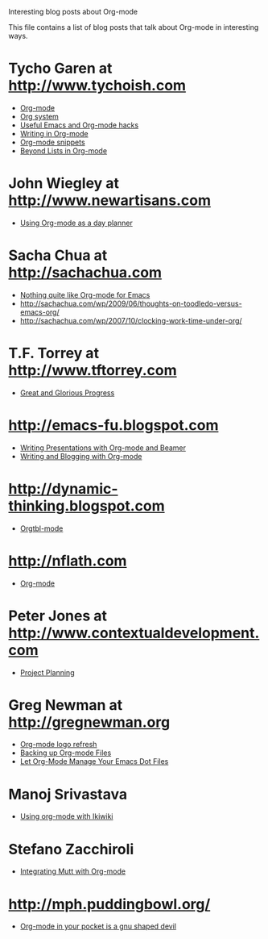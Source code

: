
Interesting blog posts about Org-mode

#+AUTHOR:    
#+EMAIL:     
#+LANGUAGE:  en
#+TEXT:      
#+OPTIONS:   H:3 num:nil toc:nil \n:nil @:t ::t |:t ^:t -:t f:t *:t TeX:t LaTeX:nil skip:nil d:nil tags:not-in-toc author:nil creator:nil
#+INFOJS_OPT: view:nil toc:nil ltoc:t mouse:underline buttons:0 path:http://orgmode.org/org-info.js
#+LINK_UP:   
#+LINK_HOME: 

This file contains a list of blog posts that talk about Org-mode in
interesting ways.

* Tycho Garen at http://www.tychoish.com
  - [[http://www.tychoish.com/2009/02/org-mode/][Org-mode]]
  - [[http://www.tychoish.com/2009/02/org-system/][Org system]]
  - [[http://www.tychoish.com/2009/09/useful-emacs-and-orgmode-hacks/][Useful Emacs and Org-mode hacks]]
  - [[http://www.tychoish.com/2009/05/writing-in-org-mode/][Writing in Org-mode]]
  - [[http://www.tychoish.com/2009/02/org-mode-snippets/][Org-mode snippets]]
  - [[http://www.tychoish.com/2010/01/beyond-lists-in-org-mode/][Beyond Lists in Org-mode]]
* John Wiegley at http://www.newartisans.com
  - [[http://www.newartisans.com/2007/08/using-org-mode-as-a-day-planner.html][Using Org-mode as a day planner]]
* Sacha Chua at http://sachachua.com
  - [[http://sachachua.com/wp/2009/04/nothing-quite-like-org-for-emacs/][Nothing quite like Org-mode for Emacs]]
  - http://sachachua.com/wp/2009/06/thoughts-on-toodledo-versus-emacs-org/
  - http://sachachua.com/wp/2007/10/clocking-work-time-under-org/
* T.F. Torrey at http://www.tftorrey.com
  - [[http://www.tftorrey.com/weblog/archives/2009/11/30/great_and_glorious_progress/][Great and Glorious Progress]]
* http://emacs-fu.blogspot.com
  - [[http://emacs-fu.blogspot.com/2009/10/writing-presentations-with-org-mode-and.html][Writing Presentations with Org-mode and Beamer]]
  - [[http://emacs-fu.blogspot.com/2009/05/writing-and-blogging-with-org-mode.html][Writing and Blogging with Org-mode]]
* http://dynamic-thinking.blogspot.com
  - [[http://dynamic-thinking.blogspot.com/2009/11/orgtbl-mode.html][Orgtbl-mode]]
* http://nflath.com
  - [[http://nflath.com/2009/10/org-mode/][Org-mode]]
* Peter Jones at http://www.contextualdevelopment.com
  - [[http://www.contextualdevelopment.com/articles/2008/project-planning][Project Planning]]
* Greg Newman at http://gregnewman.org
  - [[http://gregnewman.org/journal/2009/jun/19/org-mode-logo-refresh/][Org-mode logo refresh]]
  - [[http://gregnewman.org/journal/2009/sep/5/backing-org-mode-files/][Backing up Org-mode Files]]
  - [[http://gregnewman.org/journal/2010/jan/24/let-org-mode-manage-your-emacs-dot-files/][Let Org-Mode Manage Your Emacs Dot Files]]
* Manoj Srivastava
  - [[http://www.golden-gryphon.com/blog/manoj/blog/2008/06/08/Using_org-mode_with_Ikiwiki/][Using org-mode with Ikiwiki]]
* Stefano Zacchiroli
  - [[http://upsilon.cc/~zack/blog/posts/2010/02/integrating_Mutt_with_Org-mode/][Integrating Mutt with Org-mode]]
* http://mph.puddingbowl.org/
  - [[http://mph.puddingbowl.org/2010/02/org-mode-in-your-pocket-is-a-gnu-shaped-devil/][Org-mode in your pocket is a gnu shaped devil]]
